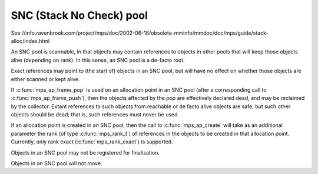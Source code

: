 .. _pool-snc:

=========================
SNC (Stack No Check) pool
=========================

See //info.ravenbrook.com/project/mps/doc/2002-06-18/obsolete-mminfo/mmdoc/doc/mps/guide/stack-alloc/index.html


An SNC pool is scannable, in that objects may contain references to objects in other pools that will keep those objects alive (depending on rank). In this sense, an SNC pool is a de-facto root.

Exact references may point to (the start of) objects in an SNC pool, but will have no effect on whether those objects are either scanned or kept alive.

If :c:func:`mps_ap_frame_pop` is used on an allocation point in an SNC pool (after a corresponding call to :c:func:`mps_ap_frame_push`), then the objects affected by the pop are effectively declared dead, and may be reclaimed by the collector. Extant references to such objects from reachable or de facto alive objects are safe, but such other objects should be dead; that is, such references must never be used.

If an allocation point is created in an SNC pool, then the call to :c:func:`mps_ap_create` will take as an additional parameter the rank (of type :c:func:`mps_rank_t`) of references in the objects to be created in that allocation point. Currently, only rank exact (:c:func:`mps_rank_exact`) is supported.

Objects in an SNC pool may not be registered for finalization.

Objects in an SNC pool will not move.
